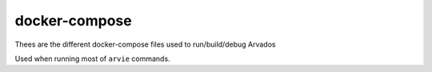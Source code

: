docker-compose
==============

Thees are the different docker-compose files used to run/build/debug Arvados

Used when running most of ``arvie`` commands.
